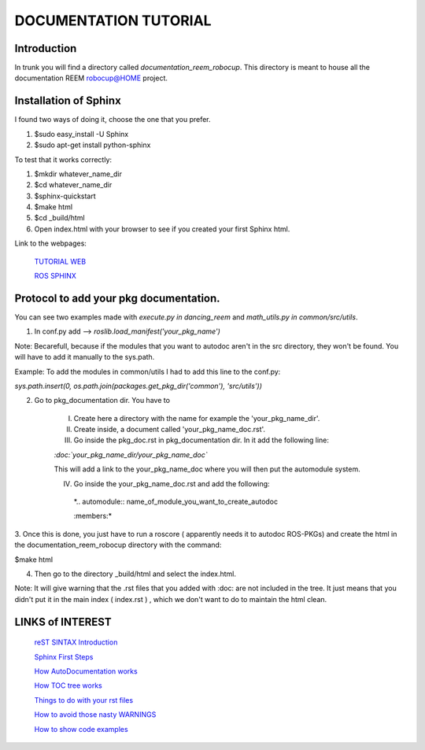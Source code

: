 DOCUMENTATION TUTORIAL
=======================


.. image:: Awake.png


Introduction
------------
In trunk you will find a directory called *documentation_reem_robocup*.
This directory is meant to house all the documentation REEM robocup@HOME project.

Installation of Sphinx
----------------------

I found two ways of doing it, choose the one that you prefer.

#. $sudo easy_install -U Sphinx
#. $sudo apt-get install python-sphinx


To test that it works correctly:

#. $mkdir whatever_name_dir
#. $cd whatever_name_dir
#. $sphinx-quickstart
#. $make html
#. $cd _build/html
#. Open index.html with your browser to see if you created your first Sphinx html.

Link to the webpages:
 
 `TUTORIAL WEB`_
 
 `ROS SPHINX`_

.. _ROS SPHINX: http://www.ros.org/wiki/Sphinx
.. _TUTORIAL WEB: http://matplotlib.org/sampledoc/getting_started.html#installing-your-doc-directory


Protocol to add your pkg documentation.
----------------------------------------
You can see two examples made with *execute.py in dancing_reem* and *math_utils.py in common/src/utils*.

1. In conf.py add --> *roslib.load_manifest('your_pkg_name')*


Note: Becarefull, because if the modules that you want to autodoc aren't in the src
directory, they won't be found. You will have to add it manually to the sys.path.

Example: To add the modules in common/utils I had to add this line to the conf.py:

*sys.path.insert(0, os.path.join(packages.get_pkg_dir('common'), 'src/utils'))*


2. Go to pkg_documentation dir. You have to
   
	I) Create here a directory with the name for example the 'your_pkg_name_dir'.
   
	
	II) Create inside, a document called 'your_pkg_name_doc.rst'.
   
	
	III) Go inside the pkg_doc.rst in pkg_documentation dir. In it add the following line:
	
	*:doc:`your_pkg_name_dir/your_pkg_name_doc`*
   
	This will add a link to the your_pkg_name_doc where you will then put the automodule system.
   
	
	IV) Go inside the your_pkg_name_doc.rst and add the following:
	
  
           *.. automodule:: name_of_module_you_want_to_create_autodoc 
   	   
	   :members:*

3. Once this is done, you just have to run a roscore ( apparently needs it to autodoc ROS-PKGs) 
and create the html in the documentation_reem_robocup directory with the command:

$make html

4. Then go to the directory _build/html and select the index.html. 

.. image:: reem_doc.jpg


Note: It will give warning that the .rst files that you added with :doc: are not included
in the tree. It just means that you didn't put it in the main index ( index.rst ) , which 
we don't want to do to maintain the html clean.


LINKS of INTEREST
-----------------

 `reST SINTAX Introduction`_
 
 `Sphinx First Steps`_
 
 `How AutoDocumentation works`_
 
 `How TOC tree works`_
 
 `Things to do with your rst files`_
 
 `How to avoid those nasty WARNINGS`_
 
 `How to show code examples`_

.. _reST SINTAX Introduction: http://sphinx-doc.org/rest.html
.. _Sphinx First Steps: http://sphinx-doc.org/tutorial.html
.. _How AutoDocumentation works: http://sphinx-doc.org/ext/autodoc.html
.. _How TOC tree works: http://sphinx-doc.org/markup/toctree.html 
.. _Things to do with your rst files: http://sphinx-doc.org/markup/inline.html
.. _How to avoid those nasty WARNINGS:  http://sphinx-doc.org/config.html#confval-exclude_patterns
.. _How to show code examples: http://sphinx-doc.org/markup/code.html

.. image:: PAL_robot_power.png
